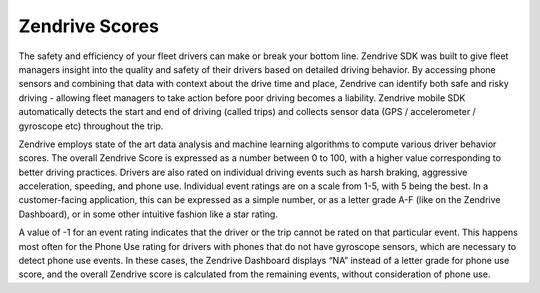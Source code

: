 Zendrive Scores
---------------

The safety and efficiency of your fleet drivers can make or break your bottom line. Zendrive SDK was built to give fleet managers insight into the quality and safety of their drivers based on detailed driving behavior. By accessing phone sensors and combining that data with context about the drive time and place, Zendrive can identify both safe and risky driving - allowing fleet managers to take action before poor driving becomes a liability. Zendrive mobile SDK automatically detects the start and end of driving (called trips) and collects sensor data (GPS / accelerometer / gyroscope etc) throughout the trip. 

Zendrive employs state of the art data analysis and machine learning algorithms to compute various driver behavior scores. The overall Zendrive Score is expressed as a number between 0 to 100, with a higher value corresponding to better driving practices. Drivers are also rated on individual driving events such as harsh braking, aggressive acceleration, speeding, and phone use. Individual event ratings are on a scale from 1-5, with 5 being the best. In a customer-facing application, this can be expressed as a simple number, or as a letter grade A-F (like on the Zendrive Dashboard), or in some other intuitive fashion like a star rating. 

A value of -1 for an event rating indicates that the driver or the trip cannot be rated on that particular event. This happens most often for the Phone Use rating for drivers with phones that do not have gyroscope sensors, which are necessary to detect phone use events. In these cases, the Zendrive Dashboard displays “NA” instead of a letter grade for phone use score, and the overall Zendrive score is calculated from the remaining events, without consideration of phone use. 
